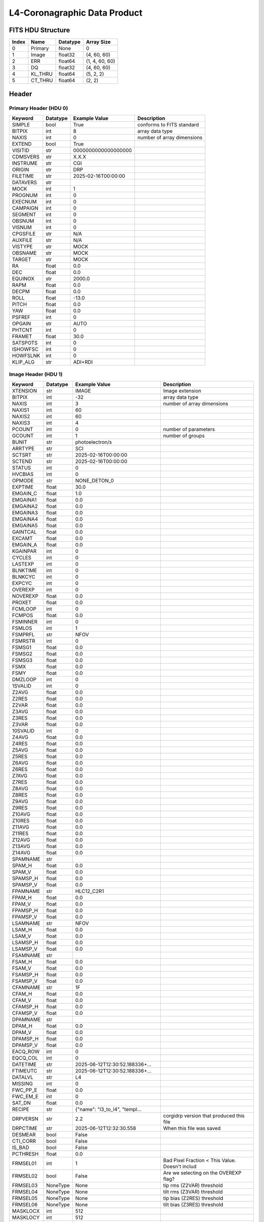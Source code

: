 .. _l4-coronagraphic-label:

L4-Coronagraphic Data Product
========================================


FITS HDU Structure
------------------


+-------+------------------+----------+----------------------+
| Index | Name             | Datatype | Array Size           |
+=======+==================+==========+======================+
| 0     | Primary          | None     | 0                    |
+-------+------------------+----------+----------------------+
| 1     | Image            | float32  | (4, 60, 60)          |
+-------+------------------+----------+----------------------+
| 2     | ERR              | float64  | (1, 4, 60, 60)       |
+-------+------------------+----------+----------------------+
| 3     | DQ               | float32  | (4, 60, 60)          |
+-------+------------------+----------+----------------------+
| 4     | KL_THRU          | float64  | (5, 2, 2)            |
+-------+------------------+----------+----------------------+
| 5     | CT_THRU          | float64  | (2, 2)               |
+-------+------------------+----------+----------------------+


Header
------

Primary Header (HDU 0)
^^^^^^^^^^^^^^^^^^^^^^


+------------+------------+--------------------------------+----------------------------------------------------+
| Keyword    | Datatype   | Example Value                  | Description                                        |
+============+============+================================+====================================================+
| SIMPLE     | bool       | True                           | conforms to FITS standard                          |
+------------+------------+--------------------------------+----------------------------------------------------+
| BITPIX     | int        | 8                              | array data type                                    |
+------------+------------+--------------------------------+----------------------------------------------------+
| NAXIS      | int        | 0                              | number of array dimensions                         |
+------------+------------+--------------------------------+----------------------------------------------------+
| EXTEND     | bool       | True                           |                                                    |
+------------+------------+--------------------------------+----------------------------------------------------+
| VISITID    | str        | 0000000000000000000            |                                                    |
+------------+------------+--------------------------------+----------------------------------------------------+
| CDMSVERS   | str        | X.X.X                          |                                                    |
+------------+------------+--------------------------------+----------------------------------------------------+
| INSTRUME   | str        | CGI                            |                                                    |
+------------+------------+--------------------------------+----------------------------------------------------+
| ORIGIN     | str        | DRP                            |                                                    |
+------------+------------+--------------------------------+----------------------------------------------------+
| FILETIME   | str        | 2025-02-16T00:00:00            |                                                    |
+------------+------------+--------------------------------+----------------------------------------------------+
| DATAVERS   | str        |                                |                                                    |
+------------+------------+--------------------------------+----------------------------------------------------+
| MOCK       | int        | 1                              |                                                    |
+------------+------------+--------------------------------+----------------------------------------------------+
| PROGNUM    | int        | 0                              |                                                    |
+------------+------------+--------------------------------+----------------------------------------------------+
| EXECNUM    | int        | 0                              |                                                    |
+------------+------------+--------------------------------+----------------------------------------------------+
| CAMPAIGN   | int        | 0                              |                                                    |
+------------+------------+--------------------------------+----------------------------------------------------+
| SEGMENT    | int        | 0                              |                                                    |
+------------+------------+--------------------------------+----------------------------------------------------+
| OBSNUM     | int        | 0                              |                                                    |
+------------+------------+--------------------------------+----------------------------------------------------+
| VISNUM     | int        | 0                              |                                                    |
+------------+------------+--------------------------------+----------------------------------------------------+
| CPGSFILE   | str        | N/A                            |                                                    |
+------------+------------+--------------------------------+----------------------------------------------------+
| AUXFILE    | str        | N/A                            |                                                    |
+------------+------------+--------------------------------+----------------------------------------------------+
| VISTYPE    | str        | MOCK                           |                                                    |
+------------+------------+--------------------------------+----------------------------------------------------+
| OBSNAME    | str        | MOCK                           |                                                    |
+------------+------------+--------------------------------+----------------------------------------------------+
| TARGET     | str        | MOCK                           |                                                    |
+------------+------------+--------------------------------+----------------------------------------------------+
| RA         | float      | 0.0                            |                                                    |
+------------+------------+--------------------------------+----------------------------------------------------+
| DEC        | float      | 0.0                            |                                                    |
+------------+------------+--------------------------------+----------------------------------------------------+
| EQUINOX    | str        | 2000.0                         |                                                    |
+------------+------------+--------------------------------+----------------------------------------------------+
| RAPM       | float      | 0.0                            |                                                    |
+------------+------------+--------------------------------+----------------------------------------------------+
| DECPM      | float      | 0.0                            |                                                    |
+------------+------------+--------------------------------+----------------------------------------------------+
| ROLL       | float      | -13.0                          |                                                    |
+------------+------------+--------------------------------+----------------------------------------------------+
| PITCH      | float      | 0.0                            |                                                    |
+------------+------------+--------------------------------+----------------------------------------------------+
| YAW        | float      | 0.0                            |                                                    |
+------------+------------+--------------------------------+----------------------------------------------------+
| PSFREF     | int        | 0                              |                                                    |
+------------+------------+--------------------------------+----------------------------------------------------+
| OPGAIN     | str        | AUTO                           |                                                    |
+------------+------------+--------------------------------+----------------------------------------------------+
| PHTCNT     | int        | 0                              |                                                    |
+------------+------------+--------------------------------+----------------------------------------------------+
| FRAMET     | float      | 30.0                           |                                                    |
+------------+------------+--------------------------------+----------------------------------------------------+
| SATSPOTS   | int        | 0                              |                                                    |
+------------+------------+--------------------------------+----------------------------------------------------+
| ISHOWFSC   | int        | 0                              |                                                    |
+------------+------------+--------------------------------+----------------------------------------------------+
| HOWFSLNK   | int        | 0                              |                                                    |
+------------+------------+--------------------------------+----------------------------------------------------+
| KLIP_ALG   | str        | ADI+RDI                        |                                                    |
+------------+------------+--------------------------------+----------------------------------------------------+


Image Header (HDU 1)
^^^^^^^^^^^^^^^^^^^^


+------------+------------+--------------------------------+----------------------------------------------------+
| Keyword    | Datatype   | Example Value                  | Description                                        |
+============+============+================================+====================================================+
| XTENSION   | str        | IMAGE                          | Image extension                                    |
+------------+------------+--------------------------------+----------------------------------------------------+
| BITPIX     | int        | -32                            | array data type                                    |
+------------+------------+--------------------------------+----------------------------------------------------+
| NAXIS      | int        | 3                              | number of array dimensions                         |
+------------+------------+--------------------------------+----------------------------------------------------+
| NAXIS1     | int        | 60                             |                                                    |
+------------+------------+--------------------------------+----------------------------------------------------+
| NAXIS2     | int        | 60                             |                                                    |
+------------+------------+--------------------------------+----------------------------------------------------+
| NAXIS3     | int        | 4                              |                                                    |
+------------+------------+--------------------------------+----------------------------------------------------+
| PCOUNT     | int        | 0                              | number of parameters                               |
+------------+------------+--------------------------------+----------------------------------------------------+
| GCOUNT     | int        | 1                              | number of groups                                   |
+------------+------------+--------------------------------+----------------------------------------------------+
| BUNIT      | str        | photoelectron/s                |                                                    |
+------------+------------+--------------------------------+----------------------------------------------------+
| ARRTYPE    | str        | SCI                            |                                                    |
+------------+------------+--------------------------------+----------------------------------------------------+
| SCTSRT     | str        | 2025-02-16T00:00:00            |                                                    |
+------------+------------+--------------------------------+----------------------------------------------------+
| SCTEND     | str        | 2025-02-16T00:00:00            |                                                    |
+------------+------------+--------------------------------+----------------------------------------------------+
| STATUS     | int        | 0                              |                                                    |
+------------+------------+--------------------------------+----------------------------------------------------+
| HVCBIAS    | int        | 0                              |                                                    |
+------------+------------+--------------------------------+----------------------------------------------------+
| OPMODE     | str        | NONE_DETON_0                   |                                                    |
+------------+------------+--------------------------------+----------------------------------------------------+
| EXPTIME    | float      | 30.0                           |                                                    |
+------------+------------+--------------------------------+----------------------------------------------------+
| EMGAIN_C   | float      | 1.0                            |                                                    |
+------------+------------+--------------------------------+----------------------------------------------------+
| EMGAINA1   | float      | 0.0                            |                                                    |
+------------+------------+--------------------------------+----------------------------------------------------+
| EMGAINA2   | float      | 0.0                            |                                                    |
+------------+------------+--------------------------------+----------------------------------------------------+
| EMGAINA3   | float      | 0.0                            |                                                    |
+------------+------------+--------------------------------+----------------------------------------------------+
| EMGAINA4   | float      | 0.0                            |                                                    |
+------------+------------+--------------------------------+----------------------------------------------------+
| EMGAINA5   | float      | 0.0                            |                                                    |
+------------+------------+--------------------------------+----------------------------------------------------+
| GAINTCAL   | float      | 0.0                            |                                                    |
+------------+------------+--------------------------------+----------------------------------------------------+
| EXCAMT     | float      | 0.0                            |                                                    |
+------------+------------+--------------------------------+----------------------------------------------------+
| EMGAIN_A   | float      | 0.0                            |                                                    |
+------------+------------+--------------------------------+----------------------------------------------------+
| KGAINPAR   | int        | 0                              |                                                    |
+------------+------------+--------------------------------+----------------------------------------------------+
| CYCLES     | int        | 0                              |                                                    |
+------------+------------+--------------------------------+----------------------------------------------------+
| LASTEXP    | int        | 0                              |                                                    |
+------------+------------+--------------------------------+----------------------------------------------------+
| BLNKTIME   | int        | 0                              |                                                    |
+------------+------------+--------------------------------+----------------------------------------------------+
| BLNKCYC    | int        | 0                              |                                                    |
+------------+------------+--------------------------------+----------------------------------------------------+
| EXPCYC     | int        | 0                              |                                                    |
+------------+------------+--------------------------------+----------------------------------------------------+
| OVEREXP    | int        | 0                              |                                                    |
+------------+------------+--------------------------------+----------------------------------------------------+
| NOVEREXP   | float      | 0.0                            |                                                    |
+------------+------------+--------------------------------+----------------------------------------------------+
| PROXET     | float      | 0.0                            |                                                    |
+------------+------------+--------------------------------+----------------------------------------------------+
| FCMLOOP    | int        | 0                              |                                                    |
+------------+------------+--------------------------------+----------------------------------------------------+
| FCMPOS     | float      | 0.0                            |                                                    |
+------------+------------+--------------------------------+----------------------------------------------------+
| FSMINNER   | int        | 0                              |                                                    |
+------------+------------+--------------------------------+----------------------------------------------------+
| FSMLOS     | int        | 1                              |                                                    |
+------------+------------+--------------------------------+----------------------------------------------------+
| FSMPRFL    | str        | NFOV                           |                                                    |
+------------+------------+--------------------------------+----------------------------------------------------+
| FSMRSTR    | int        | 0                              |                                                    |
+------------+------------+--------------------------------+----------------------------------------------------+
| FSMSG1     | float      | 0.0                            |                                                    |
+------------+------------+--------------------------------+----------------------------------------------------+
| FSMSG2     | float      | 0.0                            |                                                    |
+------------+------------+--------------------------------+----------------------------------------------------+
| FSMSG3     | float      | 0.0                            |                                                    |
+------------+------------+--------------------------------+----------------------------------------------------+
| FSMX       | float      | 0.0                            |                                                    |
+------------+------------+--------------------------------+----------------------------------------------------+
| FSMY       | float      | 0.0                            |                                                    |
+------------+------------+--------------------------------+----------------------------------------------------+
| DMZLOOP    | int        | 0                              |                                                    |
+------------+------------+--------------------------------+----------------------------------------------------+
| 1SVALID    | int        | 0                              |                                                    |
+------------+------------+--------------------------------+----------------------------------------------------+
| Z2AVG      | float      | 0.0                            |                                                    |
+------------+------------+--------------------------------+----------------------------------------------------+
| Z2RES      | float      | 0.0                            |                                                    |
+------------+------------+--------------------------------+----------------------------------------------------+
| Z2VAR      | float      | 0.0                            |                                                    |
+------------+------------+--------------------------------+----------------------------------------------------+
| Z3AVG      | float      | 0.0                            |                                                    |
+------------+------------+--------------------------------+----------------------------------------------------+
| Z3RES      | float      | 0.0                            |                                                    |
+------------+------------+--------------------------------+----------------------------------------------------+
| Z3VAR      | float      | 0.0                            |                                                    |
+------------+------------+--------------------------------+----------------------------------------------------+
| 10SVALID   | int        | 0                              |                                                    |
+------------+------------+--------------------------------+----------------------------------------------------+
| Z4AVG      | float      | 0.0                            |                                                    |
+------------+------------+--------------------------------+----------------------------------------------------+
| Z4RES      | float      | 0.0                            |                                                    |
+------------+------------+--------------------------------+----------------------------------------------------+
| Z5AVG      | float      | 0.0                            |                                                    |
+------------+------------+--------------------------------+----------------------------------------------------+
| Z5RES      | float      | 0.0                            |                                                    |
+------------+------------+--------------------------------+----------------------------------------------------+
| Z6AVG      | float      | 0.0                            |                                                    |
+------------+------------+--------------------------------+----------------------------------------------------+
| Z6RES      | float      | 0.0                            |                                                    |
+------------+------------+--------------------------------+----------------------------------------------------+
| Z7AVG      | float      | 0.0                            |                                                    |
+------------+------------+--------------------------------+----------------------------------------------------+
| Z7RES      | float      | 0.0                            |                                                    |
+------------+------------+--------------------------------+----------------------------------------------------+
| Z8AVG      | float      | 0.0                            |                                                    |
+------------+------------+--------------------------------+----------------------------------------------------+
| Z8RES      | float      | 0.0                            |                                                    |
+------------+------------+--------------------------------+----------------------------------------------------+
| Z9AVG      | float      | 0.0                            |                                                    |
+------------+------------+--------------------------------+----------------------------------------------------+
| Z9RES      | float      | 0.0                            |                                                    |
+------------+------------+--------------------------------+----------------------------------------------------+
| Z10AVG     | float      | 0.0                            |                                                    |
+------------+------------+--------------------------------+----------------------------------------------------+
| Z10RES     | float      | 0.0                            |                                                    |
+------------+------------+--------------------------------+----------------------------------------------------+
| Z11AVG     | float      | 0.0                            |                                                    |
+------------+------------+--------------------------------+----------------------------------------------------+
| Z11RES     | float      | 0.0                            |                                                    |
+------------+------------+--------------------------------+----------------------------------------------------+
| Z12AVG     | float      | 0.0                            |                                                    |
+------------+------------+--------------------------------+----------------------------------------------------+
| Z13AVG     | float      | 0.0                            |                                                    |
+------------+------------+--------------------------------+----------------------------------------------------+
| Z14AVG     | float      | 0.0                            |                                                    |
+------------+------------+--------------------------------+----------------------------------------------------+
| SPAMNAME   | str        |                                |                                                    |
+------------+------------+--------------------------------+----------------------------------------------------+
| SPAM_H     | float      | 0.0                            |                                                    |
+------------+------------+--------------------------------+----------------------------------------------------+
| SPAM_V     | float      | 0.0                            |                                                    |
+------------+------------+--------------------------------+----------------------------------------------------+
| SPAMSP_H   | float      | 0.0                            |                                                    |
+------------+------------+--------------------------------+----------------------------------------------------+
| SPAMSP_V   | float      | 0.0                            |                                                    |
+------------+------------+--------------------------------+----------------------------------------------------+
| FPAMNAME   | str        | HLC12_C2R1                     |                                                    |
+------------+------------+--------------------------------+----------------------------------------------------+
| FPAM_H     | float      | 0.0                            |                                                    |
+------------+------------+--------------------------------+----------------------------------------------------+
| FPAM_V     | float      | 0.0                            |                                                    |
+------------+------------+--------------------------------+----------------------------------------------------+
| FPAMSP_H   | float      | 0.0                            |                                                    |
+------------+------------+--------------------------------+----------------------------------------------------+
| FPAMSP_V   | float      | 0.0                            |                                                    |
+------------+------------+--------------------------------+----------------------------------------------------+
| LSAMNAME   | str        | NFOV                           |                                                    |
+------------+------------+--------------------------------+----------------------------------------------------+
| LSAM_H     | float      | 0.0                            |                                                    |
+------------+------------+--------------------------------+----------------------------------------------------+
| LSAM_V     | float      | 0.0                            |                                                    |
+------------+------------+--------------------------------+----------------------------------------------------+
| LSAMSP_H   | float      | 0.0                            |                                                    |
+------------+------------+--------------------------------+----------------------------------------------------+
| LSAMSP_V   | float      | 0.0                            |                                                    |
+------------+------------+--------------------------------+----------------------------------------------------+
| FSAMNAME   | str        |                                |                                                    |
+------------+------------+--------------------------------+----------------------------------------------------+
| FSAM_H     | float      | 0.0                            |                                                    |
+------------+------------+--------------------------------+----------------------------------------------------+
| FSAM_V     | float      | 0.0                            |                                                    |
+------------+------------+--------------------------------+----------------------------------------------------+
| FSAMSP_H   | float      | 0.0                            |                                                    |
+------------+------------+--------------------------------+----------------------------------------------------+
| FSAMSP_V   | float      | 0.0                            |                                                    |
+------------+------------+--------------------------------+----------------------------------------------------+
| CFAMNAME   | str        | 1F                             |                                                    |
+------------+------------+--------------------------------+----------------------------------------------------+
| CFAM_H     | float      | 0.0                            |                                                    |
+------------+------------+--------------------------------+----------------------------------------------------+
| CFAM_V     | float      | 0.0                            |                                                    |
+------------+------------+--------------------------------+----------------------------------------------------+
| CFAMSP_H   | float      | 0.0                            |                                                    |
+------------+------------+--------------------------------+----------------------------------------------------+
| CFAMSP_V   | float      | 0.0                            |                                                    |
+------------+------------+--------------------------------+----------------------------------------------------+
| DPAMNAME   | str        |                                |                                                    |
+------------+------------+--------------------------------+----------------------------------------------------+
| DPAM_H     | float      | 0.0                            |                                                    |
+------------+------------+--------------------------------+----------------------------------------------------+
| DPAM_V     | float      | 0.0                            |                                                    |
+------------+------------+--------------------------------+----------------------------------------------------+
| DPAMSP_H   | float      | 0.0                            |                                                    |
+------------+------------+--------------------------------+----------------------------------------------------+
| DPAMSP_V   | float      | 0.0                            |                                                    |
+------------+------------+--------------------------------+----------------------------------------------------+
| EACQ_ROW   | int        | 0                              |                                                    |
+------------+------------+--------------------------------+----------------------------------------------------+
| EQCQ_COL   | int        | 0                              |                                                    |
+------------+------------+--------------------------------+----------------------------------------------------+
| DATETIME   | str        | 2025-06-12T12:30:52.188336+... |                                                    |
+------------+------------+--------------------------------+----------------------------------------------------+
| FTIMEUTC   | str        | 2025-06-12T12:30:52.188336+... |                                                    |
+------------+------------+--------------------------------+----------------------------------------------------+
| DATALVL    | str        | L4                             |                                                    |
+------------+------------+--------------------------------+----------------------------------------------------+
| MISSING    | int        | 0                              |                                                    |
+------------+------------+--------------------------------+----------------------------------------------------+
| FWC_PP_E   | float      | 0.0                            |                                                    |
+------------+------------+--------------------------------+----------------------------------------------------+
| FWC_EM_E   | int        | 0                              |                                                    |
+------------+------------+--------------------------------+----------------------------------------------------+
| SAT_DN     | float      | 0.0                            |                                                    |
+------------+------------+--------------------------------+----------------------------------------------------+
| RECIPE     | str        | {"name": "l3_to_l4", "templ... |                                                    |
+------------+------------+--------------------------------+----------------------------------------------------+
| DRPVERSN   | str        | 2.2                            | corgidrp version that produced this file           |
+------------+------------+--------------------------------+----------------------------------------------------+
| DRPCTIME   | str        | 2025-06-12T12:32:30.558        | When this file was saved                           |
+------------+------------+--------------------------------+----------------------------------------------------+
| DESMEAR    | bool       | False                          |                                                    |
+------------+------------+--------------------------------+----------------------------------------------------+
| CTI_CORR   | bool       | False                          |                                                    |
+------------+------------+--------------------------------+----------------------------------------------------+
| IS_BAD     | bool       | False                          |                                                    |
+------------+------------+--------------------------------+----------------------------------------------------+
| PCTHRESH   | float      | 0.0                            |                                                    |
+------------+------------+--------------------------------+----------------------------------------------------+
| FRMSEL01   | int        | 1                              | Bad Pixel Fraction < This Value. Doesn't includ    |
+------------+------------+--------------------------------+----------------------------------------------------+
| FRMSEL02   | bool       | False                          | Are we selecting on the OVEREXP flag?              |
+------------+------------+--------------------------------+----------------------------------------------------+
| FRMSEL03   | NoneType   | None                           | tip rms (Z2VAR) threshold                          |
+------------+------------+--------------------------------+----------------------------------------------------+
| FRMSEL04   | NoneType   | None                           | tilt rms (Z3VAR) threshold                         |
+------------+------------+--------------------------------+----------------------------------------------------+
| FRMSEL05   | NoneType   | None                           | tip bias (Z2RES) threshold                         |
+------------+------------+--------------------------------+----------------------------------------------------+
| FRMSEL06   | NoneType   | None                           | tilt bias (Z3RES) threshold                        |
+------------+------------+--------------------------------+----------------------------------------------------+
| MASKLOCX   | int        | 512                            |                                                    |
+------------+------------+--------------------------------+----------------------------------------------------+
| MASKLOCY   | int        | 512                            |                                                    |
+------------+------------+--------------------------------+----------------------------------------------------+
| CD1_1      | float      | -6.0167075730029e-06           |                                                    |
+------------+------------+--------------------------------+----------------------------------------------------+
| CD1_2      | float      | 7.38179398223031e-07           |                                                    |
+------------+------------+--------------------------------+----------------------------------------------------+
| CD2_1      | float      | 7.38179398223031e-07           |                                                    |
+------------+------------+--------------------------------+----------------------------------------------------+
| CD2_2      | float      | 6.01670757300299e-06           |                                                    |
+------------+------------+--------------------------------+----------------------------------------------------+
| CRPIX1     | float      | 30.5                           |                                                    |
+------------+------------+--------------------------------+----------------------------------------------------+
| CRPIX2     | float      | 30.5                           |                                                    |
+------------+------------+--------------------------------+----------------------------------------------------+
| CTYPE1     | str        | RA---TAN                       |                                                    |
+------------+------------+--------------------------------+----------------------------------------------------+
| CTYPE2     | str        | DEC--TAN                       |                                                    |
+------------+------------+--------------------------------+----------------------------------------------------+
| CDELT1     | float      | 6.06182141299068e-06           |                                                    |
+------------+------------+--------------------------------+----------------------------------------------------+
| CDELT2     | float      | 6.06182141299068e-06           |                                                    |
+------------+------------+--------------------------------+----------------------------------------------------+
| CRVAL1     | float      | -1.787724450884e-07            |                                                    |
+------------+------------+--------------------------------+----------------------------------------------------+
| CRVAL2     | float      | -2.1502087917993e-08           |                                                    |
+------------+------------+--------------------------------+----------------------------------------------------+
| PLTSCALE   | float      | 21.822557086766484             |                                                    |
+------------+------------+--------------------------------+----------------------------------------------------+
| STARLOCX   | float      | 29.5                           |                                                    |
+------------+------------+--------------------------------+----------------------------------------------------+
| STARLOCY   | float      | 29.5                           |                                                    |
+------------+------------+--------------------------------+----------------------------------------------------+
| DETPIX0X   | int        | 482                            |                                                    |
+------------+------------+--------------------------------+----------------------------------------------------+
| DETPIX0Y   | int        | 481                            |                                                    |
+------------+------------+--------------------------------+----------------------------------------------------+
| DRPNFILE   | int        | 16                             | Num raw files used in pyKLIP                       |
+------------+------------+--------------------------------+----------------------------------------------------+
| FILE_0     | str        | CGI_0200001999001000001_202... |                                                    |
+------------+------------+--------------------------------+----------------------------------------------------+
| FILE_1     | str        | CGI_0200001999001000002_202... |                                                    |
+------------+------------+--------------------------------+----------------------------------------------------+
| FILE_2     | str        | CGI_0200001999001000003_202... |                                                    |
+------------+------------+--------------------------------+----------------------------------------------------+
| FILE_3     | str        | CGI_0200001999001000004_202... |                                                    |
+------------+------------+--------------------------------+----------------------------------------------------+
| FILE_4     | str        | CGI_0200001999001000006_202... |                                                    |
+------------+------------+--------------------------------+----------------------------------------------------+
| FILE_5     | str        | CGI_0200001999001000007_202... |                                                    |
+------------+------------+--------------------------------+----------------------------------------------------+
| FILE_6     | str        | CGI_0200001999001000008_202... |                                                    |
+------------+------------+--------------------------------+----------------------------------------------------+
| FILE_7     | str        | CGI_0200001999001000009_202... |                                                    |
+------------+------------+--------------------------------+----------------------------------------------------+
| FILE_8     | str        | CGI_0200001999001000012_202... |                                                    |
+------------+------------+--------------------------------+----------------------------------------------------+
| FILE_9     | str        | CGI_0200001999001000013_202... |                                                    |
+------------+------------+--------------------------------+----------------------------------------------------+
| FILE_10    | str        | CGI_0200001999001000014_202... |                                                    |
+------------+------------+--------------------------------+----------------------------------------------------+
| FILE_11    | str        | CGI_0200001999001000015_202... |                                                    |
+------------+------------+--------------------------------+----------------------------------------------------+
| FILE_12    | str        | CGI_0200001999001000017_202... |                                                    |
+------------+------------+--------------------------------+----------------------------------------------------+
| FILE_13    | str        | CGI_0200001999001000018_202... |                                                    |
+------------+------------+--------------------------------+----------------------------------------------------+
| FILE_14    | str        | CGI_0200001999001000019_202... |                                                    |
+------------+------------+--------------------------------+----------------------------------------------------+
| FILE_15    | str        | CGI_0200001999001000020_202... |                                                    |
+------------+------------+--------------------------------+----------------------------------------------------+
| PSFSUB     | str        | pyKLIP                         | PSF Subtraction Algo                               |
+------------+------------+--------------------------------+----------------------------------------------------+
| PYKLIPV    | str        | 2.8                            | pyKLIP version that was used                       |
+------------+------------+--------------------------------+----------------------------------------------------+
| PSFPARAM   | str        | mode=ADI+RDI,annuli=1,subse... | KLIP parameters                                    |
+------------+------------+--------------------------------+----------------------------------------------------+
| KLMODE0    | int        | 1                              | KL Mode of slice 0                                 |
+------------+------------+--------------------------------+----------------------------------------------------+
| KLMODE1    | int        | 4                              | KL Mode of slice 1                                 |
+------------+------------+--------------------------------+----------------------------------------------------+
| KLMODE2    | int        | 8                              | KL Mode of slice 2                                 |
+------------+------------+--------------------------------+----------------------------------------------------+
| KLMODE3    | int        | 16                             | KL Mode of slice 3                                 |
+------------+------------+--------------------------------+----------------------------------------------------+
| CTCALFN    | str        | mock_ct.fits                   |                                                    |
+------------+------------+--------------------------------+----------------------------------------------------+
| FLXCALFN   | str        | mock_fluxcal.fits              |                                                    |
+------------+------------+--------------------------------+----------------------------------------------------+
| HISTORY    | str        | Marked 0 frames as bad: WCS... |                                                    |
+------------+------------+--------------------------------+----------------------------------------------------+


ERR Header (HDU 2)
^^^^^^^^^^^^^^^^^^


+------------+------------+--------------------------------+----------------------------------------------------+
| Keyword    | Datatype   | Example Value                  | Description                                        |
+============+============+================================+====================================================+
| XTENSION   | str        | IMAGE                          | Image extension                                    |
+------------+------------+--------------------------------+----------------------------------------------------+
| BITPIX     | int        | -64                            | array data type                                    |
+------------+------------+--------------------------------+----------------------------------------------------+
| NAXIS      | int        | 4                              | number of array dimensions                         |
+------------+------------+--------------------------------+----------------------------------------------------+
| NAXIS1     | int        | 60                             |                                                    |
+------------+------------+--------------------------------+----------------------------------------------------+
| NAXIS2     | int        | 60                             |                                                    |
+------------+------------+--------------------------------+----------------------------------------------------+
| NAXIS3     | int        | 4                              |                                                    |
+------------+------------+--------------------------------+----------------------------------------------------+
| NAXIS4     | int        | 1                              |                                                    |
+------------+------------+--------------------------------+----------------------------------------------------+
| PCOUNT     | int        | 0                              | number of parameters                               |
+------------+------------+--------------------------------+----------------------------------------------------+
| GCOUNT     | int        | 1                              | number of groups                                   |
+------------+------------+--------------------------------+----------------------------------------------------+
| EXTNAME    | str        | ERR                            |                                                    |
+------------+------------+--------------------------------+----------------------------------------------------+
| TRK_ERRS   | bool       | False                          |                                                    |
+------------+------------+--------------------------------+----------------------------------------------------+
| LAYER_1    | str        | combined_error                 |                                                    |
+------------+------------+--------------------------------+----------------------------------------------------+
| HISTORY    | str        | Added error term: DQ flagged   |                                                    |
+------------+------------+--------------------------------+----------------------------------------------------+


DQ Header (HDU 3)
^^^^^^^^^^^^^^^^^


+------------+------------+--------------------------------+----------------------------------------------------+
| Keyword    | Datatype   | Example Value                  | Description                                        |
+============+============+================================+====================================================+
| XTENSION   | str        | IMAGE                          | Image extension                                    |
+------------+------------+--------------------------------+----------------------------------------------------+
| BITPIX     | int        | -32                            | array data type                                    |
+------------+------------+--------------------------------+----------------------------------------------------+
| NAXIS      | int        | 3                              | number of array dimensions                         |
+------------+------------+--------------------------------+----------------------------------------------------+
| NAXIS1     | int        | 60                             |                                                    |
+------------+------------+--------------------------------+----------------------------------------------------+
| NAXIS2     | int        | 60                             |                                                    |
+------------+------------+--------------------------------+----------------------------------------------------+
| NAXIS3     | int        | 4                              |                                                    |
+------------+------------+--------------------------------+----------------------------------------------------+
| PCOUNT     | int        | 0                              | number of parameters                               |
+------------+------------+--------------------------------+----------------------------------------------------+
| GCOUNT     | int        | 1                              | number of groups                                   |
+------------+------------+--------------------------------+----------------------------------------------------+
| EXTNAME    | str        | DQ                             |                                                    |
+------------+------------+--------------------------------+----------------------------------------------------+


KL_THRU Header (HDU 4)
^^^^^^^^^^^^^^^^^^^^^^


+------------+------------+--------------------------------+----------------------------------------------------+
| Keyword    | Datatype   | Example Value                  | Description                                        |
+============+============+================================+====================================================+
| XTENSION   | str        | IMAGE                          | Image extension                                    |
+------------+------------+--------------------------------+----------------------------------------------------+
| BITPIX     | int        | -64                            | array data type                                    |
+------------+------------+--------------------------------+----------------------------------------------------+
| NAXIS      | int        | 3                              | number of array dimensions                         |
+------------+------------+--------------------------------+----------------------------------------------------+
| NAXIS1     | int        | 2                              |                                                    |
+------------+------------+--------------------------------+----------------------------------------------------+
| NAXIS2     | int        | 2                              |                                                    |
+------------+------------+--------------------------------+----------------------------------------------------+
| NAXIS3     | int        | 5                              |                                                    |
+------------+------------+--------------------------------+----------------------------------------------------+
| PCOUNT     | int        | 0                              | number of parameters                               |
+------------+------------+--------------------------------+----------------------------------------------------+
| GCOUNT     | int        | 1                              | number of groups                                   |
+------------+------------+--------------------------------+----------------------------------------------------+
| UNITS      | str        | Separation: EXCAM pixels. K... |                                                    |
+------------+------------+--------------------------------+----------------------------------------------------+
| EXTNAME    | str        | KL_THRU                        | extension name                                     |
+------------+------------+--------------------------------+----------------------------------------------------+
| COMMENT    | str        | KLIP Throughput and retriev... |                                                    |
+------------+------------+--------------------------------+----------------------------------------------------+


CT_THRU Header (HDU 5)
^^^^^^^^^^^^^^^^^^^^^^


+------------+------------+--------------------------------+----------------------------------------------------+
| Keyword    | Datatype   | Example Value                  | Description                                        |
+============+============+================================+====================================================+
| XTENSION   | str        | IMAGE                          | Image extension                                    |
+------------+------------+--------------------------------+----------------------------------------------------+
| BITPIX     | int        | -64                            | array data type                                    |
+------------+------------+--------------------------------+----------------------------------------------------+
| NAXIS      | int        | 2                              | number of array dimensions                         |
+------------+------------+--------------------------------+----------------------------------------------------+
| NAXIS1     | int        | 2                              |                                                    |
+------------+------------+--------------------------------+----------------------------------------------------+
| NAXIS2     | int        | 2                              |                                                    |
+------------+------------+--------------------------------+----------------------------------------------------+
| PCOUNT     | int        | 0                              | number of parameters                               |
+------------+------------+--------------------------------+----------------------------------------------------+
| GCOUNT     | int        | 1                              | number of groups                                   |
+------------+------------+--------------------------------+----------------------------------------------------+
| UNITS      | str        | Separation: EXCAM pixels. C... |                                                    |
+------------+------------+--------------------------------+----------------------------------------------------+
| EXTNAME    | str        | CT_THRU                        | extension name                                     |
+------------+------------+--------------------------------+----------------------------------------------------+
| COMMENT    | str        | KLIP Throughput as a functi... |                                                    |
+------------+------------+--------------------------------+----------------------------------------------------+



